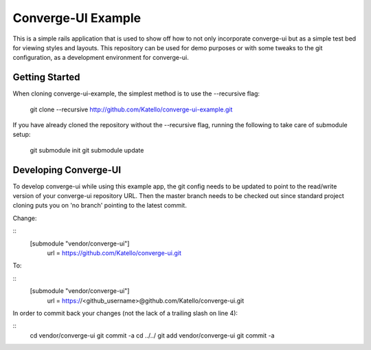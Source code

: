===================
Converge-UI Example
===================

This is a simple rails application that is used to show off how to not only incorporate converge-ui but as a simple test bed for viewing styles and layouts.  This repository can be used for demo purposes or with some tweaks to the git configuration, as a development environment for converge-ui.

------------------
Getting Started
------------------

When cloning converge-ui-example, the simplest method is to use the --recursive flag:

  git clone --recursive  http://github.com/Katello/converge-ui-example.git

If you have already cloned the repository without the --recursive flag, running the following to take care of submodule setup:

  git submodule init
  git submodule update  


----------------------
Developing Converge-UI
----------------------

To develop converge-ui while using this example app, the git config needs to be updated to point to the read/write version of your converge-ui repository URL.  Then the master branch needs to be checked out since standard project cloning puts you on 'no branch' pointing to the latest commit.

Change:

::
  [submodule "vendor/converge-ui"]
          url = https://github.com/Katello/converge-ui.git

To:

::
  [submodule "vendor/converge-ui"]
          url = https://<github_username>@github.com/Katello/converge-ui.git

In order to commit back your changes (not the lack of a trailing slash on line 4):

::
  cd vendor/converge-ui
  git commit -a
  cd ../../
  git add vendor/converge-ui
  git commit -a
